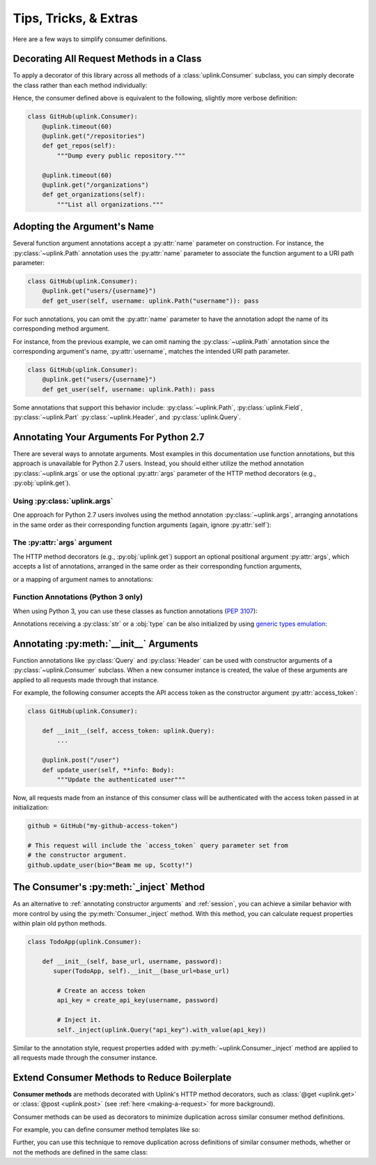Tips, Tricks, & Extras
**********************

Here are a few ways to simplify consumer definitions.

.. _decorate_consumer:

Decorating All Request Methods in a Class
=========================================

To apply a decorator of this library across all methods of a
:class:`uplink.Consumer` subclass, you can simply decorate the class
rather than each method individually:

.. code-block:: python
   :emphasize-lines: 1,2

    @uplink.timeout(60)
    class GitHub(uplink.Consumer):
        @uplink.get("/repositories")
        def get_repos(self):
            """Dump every public repository."""

        @uplink.get("/organizations")
        def get_organizations(self):
            """List all organizations."""

Hence, the consumer defined above is equivalent to the following,
slightly more verbose definition:

.. code-block:: python

    class GitHub(uplink.Consumer):
        @uplink.timeout(60)
        @uplink.get("/repositories")
        def get_repos(self):
            """Dump every public repository."""

        @uplink.timeout(60)
        @uplink.get("/organizations")
        def get_organizations(self):
            """List all organizations."""

Adopting the Argument's Name
============================

Several function argument annotations accept a :py:attr:`name` parameter
on construction. For instance, the :py:class:`~uplink.Path` annotation
uses the :py:attr:`name` parameter to associate the function argument to
a URI path parameter:

.. code-block:: python

    class GitHub(uplink.Consumer):
        @uplink.get("users/{username}")
        def get_user(self, username: uplink.Path("username")): pass

For such annotations, you can omit the :py:attr:`name` parameter to have the
annotation adopt the name of its corresponding method argument.

For instance, from the previous example, we can omit naming the
:py:class:`~uplink.Path` annotation since the corresponding argument's
name, :py:attr:`username`, matches the intended URI path parameter.

.. code-block:: python

    class GitHub(uplink.Consumer):
        @uplink.get("users/{username}")
        def get_user(self, username: uplink.Path): pass

Some annotations that support this behavior include:
:py:class:`~uplink.Path`, :py:class:`uplink.Field`, :py:class:`~uplink.Part`
:py:class:`~uplink.Header`, and :py:class:`uplink.Query`.

Annotating Your Arguments For Python 2.7
========================================

There are several ways to annotate arguments. Most examples in this
documentation use function annotations, but this approach is unavailable
for Python 2.7 users. Instead, you should either utilize the method
annotation :py:class:`~uplink.args` or use the optional :py:attr:`args`
parameter of the HTTP method decorators (e.g., :py:obj:`uplink.get`).

Using :py:class:`uplink.args`
~~~~~~~~~~~~~~~~~~~~~~~~~~~~~

One approach for Python 2.7 users involves using the method annotation
:py:class:`~uplink.args`, arranging annotations in the same order as
their corresponding function arguments (again, ignore :py:attr:`self`):

.. code-block:: python
   :emphasize-lines: 2

    class GitHub(uplink.Consumer):
        @uplink.args(uplink.Url, uplink.Path)
        @uplink.get
        def get_commit(self, commits_url, sha): pass

The :py:attr:`args` argument
~~~~~~~~~~~~~~~~~~~~~~~~~~~~

.. versionadded:: v0.5.0

The HTTP method decorators (e.g., :py:obj:`uplink.get`) support an
optional positional argument :py:attr:`args`, which accepts a
list of annotations, arranged in the same order as their corresponding
function arguments,

.. code-block:: python
   :emphasize-lines: 2

    class GitHub(uplink.Consumer):
        @uplink.get(args=(uplink.Url, uplink.Path))
        def get_commit(self, commits_url, sha): pass

or a mapping of argument names to annotations:

.. code-block:: python
   :emphasize-lines: 2

    class GitHub(uplink.Consumer):
        @uplink.get(args={"commits_url": uplink.Url, "sha": uplink.Path})
        def get_commit(self, commits_url, sha): pass


Function Annotations (Python 3 only)
~~~~~~~~~~~~~~~~~~~~~~~~~~~~~~~~~~~~

When using Python 3, you can use these classes as function annotations
(:pep:`3107`):

.. code-block:: python
   :emphasize-lines: 3

    class GitHub(uplink.Consumer):
        @uplink.get
        def get_commit(self, commit_url: uplink.Url, sha: uplink.Path):
            pass

Annotations receiving a :py:class:`str` or a :obj:`type` can be also initialized
by using `generic types emulation <https://docs.python.org/3/reference/datamodel.html#emulating-generic-types>`_:

.. code-block:: python
   :emphasize-lines: 3

    class GitHub(uplink.Consumer):
        @uplink.get("user")
        def get_user(self, authorization: Header["Authorization"]):
            """Get an authenticated user."""

.. _`annotating constructor arguments`:

Annotating :py:meth:`__init__` Arguments
========================================

Function annotations like :py:class:`Query` and :py:class:`Header` can
be used with constructor arguments of a :py:class:`~uplink.Consumer` subclass.
When a new consumer instance is created, the value of these arguments are
applied to all requests made through that instance.

For example, the following consumer accepts the API access token as the
constructor argument :py:attr:`access_token`:

.. code-block:: python

    class GitHub(uplink.Consumer):

        def __init__(self, access_token: uplink.Query):
            ...

        @uplink.post("/user")
        def update_user(self, **info: Body):
            """Update the authenticated user"""

Now, all requests made from an instance of this consumer class will be
authenticated with the access token passed in at initialization:

.. code-block:: python

    github = GitHub("my-github-access-token")

    # This request will include the `access_token` query parameter set from
    # the constructor argument.
    github.update_user(bio="Beam me up, Scotty!")


The Consumer's :py:meth:`_inject` Method
========================================

As an alternative to :ref:`annotating constructor arguments` and
:ref:`session`, you can achieve a similar behavior with more control by
using the :py:meth:`Consumer._inject` method. With this method, you can
calculate request properties within plain old python methods.

.. code-block:: python

    class TodoApp(uplink.Consumer):

        def __init__(self, base_url, username, password):
           super(TodoApp, self).__init__(base_url=base_url)

            # Create an access token
            api_key = create_api_key(username, password)

            # Inject it.
            self._inject(uplink.Query("api_key").with_value(api_key))

Similar to the annotation style, request properties added with
:py:meth:`~uplink.Consumer._inject` method are applied to all requests made
through the consumer instance.


Extend Consumer Methods to Reduce Boilerplate
=============================================

.. versionadded:: v0.9.0

**Consumer methods** are methods decorated with Uplink's HTTP method decorators,
such as :class:`@get <uplink.get>` or :class:`@post <uplink.post>` (see
:ref:`here <making-a-request>` for more background).

Consumer methods can be used as decorators to minimize duplication across similar
consumer method definitions.

For example, you can define consumer method templates like so:

.. code-block:: python
   :emphasize-lines: 6-7,10

    from uplink import Consumer, get, json, returns

    @returns.json
    @json
    @get
    def get_json():
        """Template for GET request that consumes and produces JSON."""

    class GitHub(Consumer):
        @get_json("/users/{user}")
        def get_user(self, user):
             """Fetches a specific GitHub user."""

Further, you can use this technique to remove duplication across definitions
of similar consumer methods, whether or not the methods are defined in the same
class:

.. code-block:: python
   :emphasize-lines: 9-11,19-20

    from uplink import Consumer, get, params, timeout

    class GitHub(Consumer):
        @timeout(10)
        @get("/users/{user}/repos")
        def get_user_repos(self, user):
            """Retrieves the repos that the user owns."""

        # Extends the above method to define a variant:
        @params(type="member")
        @get_user_repos
        def get_repos_for_collaborator(self, user):
            """
            Retrieves the repos for which the given user is
            a collaborator.
            """

    class EnhancedGitHub(Github):
        # Updates the return type of an inherited method.
        @GitHub.get_user_repos
        def get_user_repos(self, user) -> List[Repo]:
            """Retrieves the repos that the user owns."""
